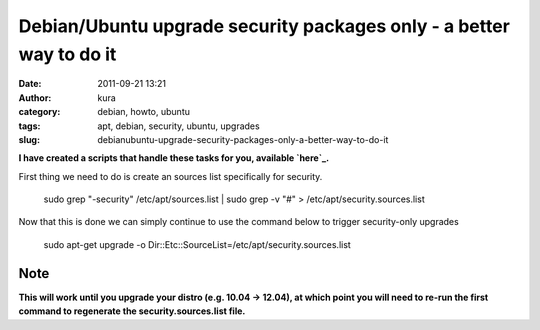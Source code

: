 Debian/Ubuntu upgrade security packages only - a better way to do it
####################################################################
:date: 2011-09-21 13:21
:author: kura
:category: debian, howto, ubuntu
:tags: apt, debian, security, ubuntu, upgrades
:slug: debianubuntu-upgrade-security-packages-only-a-better-way-to-do-it

**I have created a scripts that handle these tasks for you, available
`here`_.**

.. _here: http://syslog.tv/apt-security/

First thing we need to do is create an sources list specifically for
security.

    sudo grep "-security" /etc/apt/sources.list \| sudo grep -v "#" > /etc/apt/security.sources.list

Now that this is done we can simply continue to use the command below to
trigger security-only upgrades

    sudo apt-get upgrade -o Dir::Etc::SourceList=/etc/apt/security.sources.list

Note
----

**This will work until you upgrade your distro (e.g. 10.04 -> 12.04), at
which point you will need to re-run the first command to regenerate the
security.sources.list file.**
